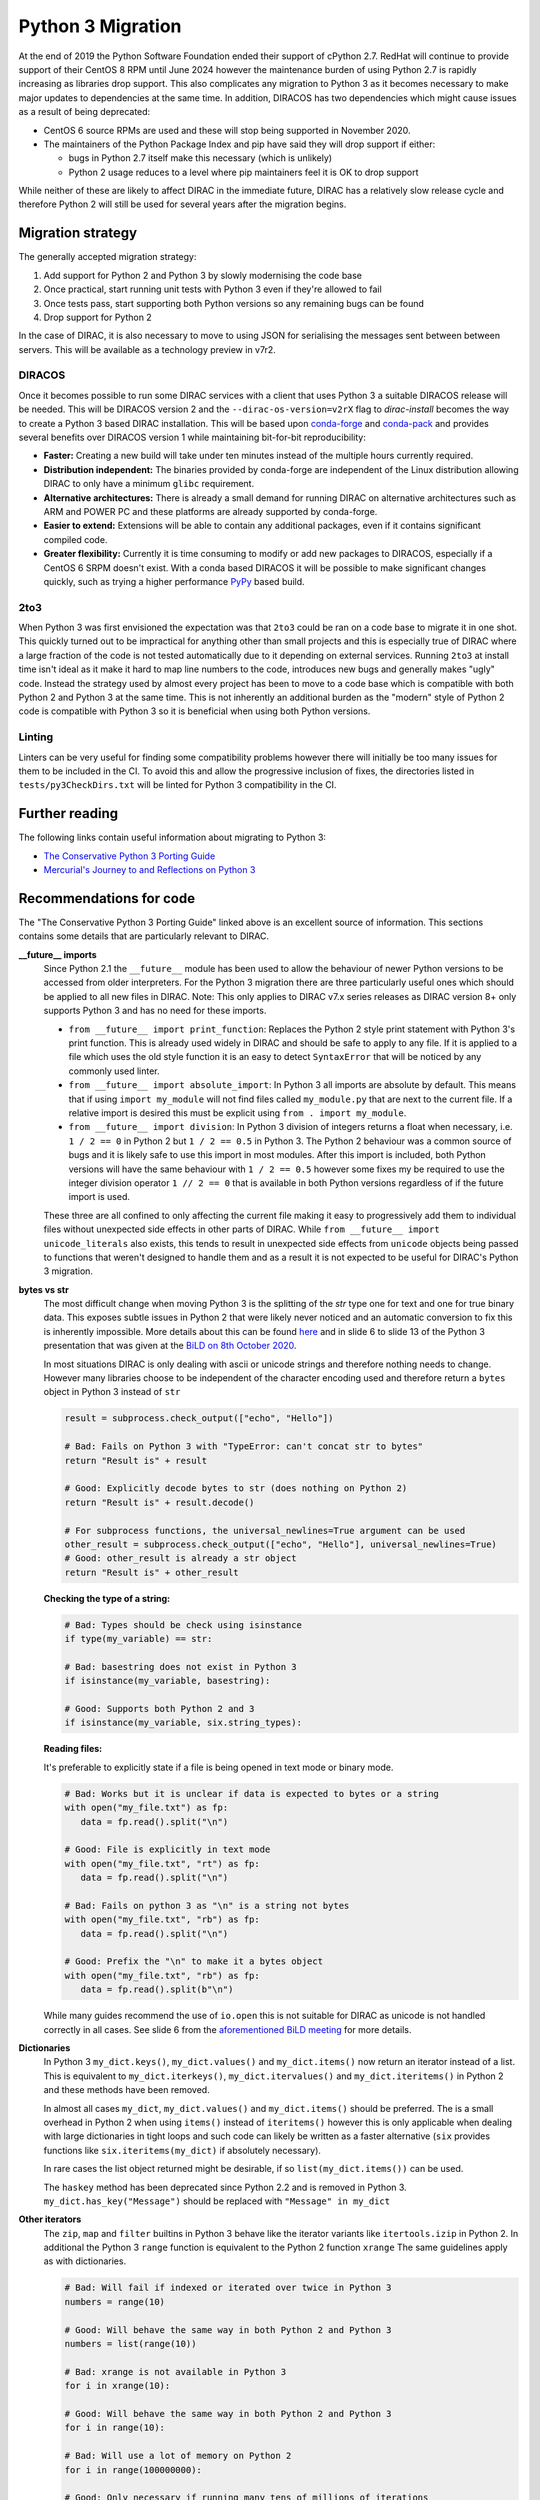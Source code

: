 .. _python_3_migration:

==================
Python 3 Migration
==================

At the end of 2019 the Python Software Foundation ended their support of cPython 2.7.
RedHat will continue to provide support of their CentOS 8 RPM until June 2024 however the maintenance burden of using Python 2.7 is rapidly increasing as libraries drop support.
This also complicates any migration to Python 3 as it becomes necessary to make major updates to dependencies at the same time.
In addition, DIRACOS has two dependencies which might cause issues as a result of being deprecated:

- CentOS 6 source RPMs are used and these will stop being supported in November 2020.
- The maintainers of the Python Package Index and pip have said they will drop support if either:

  - bugs in Python 2.7 itself make this necessary (which is unlikely)
  - Python 2 usage reduces to a level where pip maintainers feel it is OK to drop support

While neither of these are likely to affect DIRAC in the immediate future, DIRAC has a relatively slow release cycle and therefore Python 2 will still be used for several years after the migration begins.

Migration strategy
------------------

The generally accepted migration strategy:

#. Add support for Python 2 and Python 3 by slowly modernising the code base
#. Once practical, start running unit tests with Python 3 even if they're allowed to fail
#. Once tests pass, start supporting both Python versions so any remaining bugs can be found
#. Drop support for Python 2

In the case of DIRAC, it is also necessary to move to using JSON for serialising the messages sent between between servers.
This will be available as a technology preview in v7r2.

DIRACOS
^^^^^^^

Once it becomes possible to run some DIRAC services with a client that uses Python 3 a suitable DIRACOS release will be needed.
This will be DIRACOS version 2 and the ``--dirac-os-version=v2rX`` flag to `dirac-install` becomes the way to create a Python 3 based DIRAC installation.
This will be based upon `conda-forge <https://conda-forge.org/>`_ and `conda-pack <https://conda.github.io/conda-pack/>`_ and provides several benefits over DIRACOS version 1 while maintaining bit-for-bit reproducibility:

- **Faster:** Creating a new build will take under ten minutes instead of the multiple hours currently required.
- **Distribution independent:** The binaries provided by conda-forge are independent of the Linux distribution allowing DIRAC to only have a minimum ``glibc`` requirement.
- **Alternative architectures:** There is already a small demand for running DIRAC on alternative architectures such as ARM and POWER PC and these platforms are already supported by conda-forge.
- **Easier to extend:** Extensions will be able to contain any additional packages, even if it contains significant compiled code.
- **Greater flexibility:** Currently it is time consuming to modify or add new packages to DIRACOS, especially if a CentOS 6 SRPM doesn't exist. With a conda based DIRACOS it will be possible to make significant changes quickly, such as trying a higher performance `PyPy <https://www.pypy.org/features.html>`_ based build.

2to3
^^^^

When Python 3 was first envisioned the expectation was that ``2to3`` could be ran on a code base to migrate it in one shot.
This quickly turned out to be impractical for anything other than small projects and this is especially true of DIRAC where a large fraction of the code is not tested automatically due to it depending on external services.
Running ``2to3`` at install time isn't ideal as it make it hard to map line numbers to the code, introduces new bugs and generally makes "ugly" code.
Instead the strategy used by almost every project has been to move to a code base which is compatible with both Python 2 and Python 3 at the same time.
This is not inherently an additional burden as the "modern" style of Python 2 code is compatible with Python 3 so it is beneficial when using both Python versions.

Linting
^^^^^^^

Linters can be very useful for finding some compatibility problems however there will initially be too many issues for them to be included in the CI.
To avoid this and allow the progressive inclusion of fixes, the directories listed in ``tests/py3CheckDirs.txt`` will be linted for Python 3 compatibility in the CI.

Further reading
---------------

The following links contain useful information about migrating to Python 3:

- `The Conservative Python 3 Porting Guide <https://portingguide.readthedocs.io/en/latest/index.html>`_
- `Mercurial's Journey to and Reflections on Python 3 <https://gregoryszorc.com/blog/2020/01/13/mercurial%27s-journey-to-and-reflections-on-python-3/>`_


Recommendations for code
------------------------

The "The Conservative Python 3 Porting Guide" linked above is an excellent source of information.
This sections contains some details that are particularly relevant to DIRAC.

**\_\_future\_\_ imports**
  Since Python 2.1 the ``__future__`` module has been used to allow the behaviour of newer Python versions to be accessed from older interpreters.
  For the Python 3 migration there are three particularly useful ones which should be applied to all new files in DIRAC.
  Note: This only applies to DIRAC v7.x series releases as DIRAC version 8+ only supports Python 3 and has no need for these imports.

  - ``from __future__ import print_function``:
    Replaces the Python 2 style print statement with Python 3's print function.
    This is already used widely in DIRAC and should be safe to apply to any file.
    If it is applied to a file which uses the old style function it is an easy to detect ``SyntaxError`` that will be noticed by any commonly used linter.
  - ``from __future__ import absolute_import``:
    In Python 3 all imports are absolute by default.
    This means that if using ``import my_module`` will not find files called ``my_module.py`` that are next to the current file.
    If a relative import is desired this must be explicit using ``from . import my_module``.
  - ``from __future__ import division``:
    In Python 3 division of integers returns a float when necessary, i.e. ``1 / 2 == 0`` in Python 2 but ``1 / 2 == 0.5`` in Python 3.
    The Python 2 behaviour was a common source of bugs and it is likely safe to use this import in most modules.
    After this import is included, both Python versions will have the same behaviour with ``1 / 2 == 0.5`` however some fixes my be required to use the integer division operator ``1 // 2 == 0`` that is available in both Python versions regardless of if the future import is used.

  These three are all confined to only affecting the current file making it easy to progressively add them to individual files without unexpected side effects in other parts of DIRAC.
  While ``from __future__ import unicode_literals`` also exists, this tends to result in unexpected side effects from ``unicode`` objects being passed to functions that weren't designed to handle them and as a result it is not expected to be useful for DIRAC's Python 3 migration.

**bytes vs str**
  The most difficult change when moving Python 3 is the splitting of the `str` type one for text and one for true binary data.
  This exposes subtle issues in Python 2 that were likely never noticed and an automatic conversion to fix this is inherently impossible.
  More details about this can be found `here <https://portingguide.readthedocs.io/en/latest/strings.html>`_ and in slide 6 to slide 13 of the Python 3 presentation that was given at the `BiLD on 8th October 2020 <https://indico.cern.ch/event/956902/contributions/4021427/>`_.

  In most situations DIRAC is only dealing with ascii or unicode strings and therefore nothing needs to change.
  However many libraries choose to be independent of the character encoding used and therefore return a ``bytes`` object in Python 3 instead of ``str``

  .. code-block:: python

    result = subprocess.check_output(["echo", "Hello"])

    # Bad: Fails on Python 3 with "TypeError: can't concat str to bytes"
    return "Result is" + result

    # Good: Explicitly decode bytes to str (does nothing on Python 2)
    return "Result is" + result.decode()

    # For subprocess functions, the universal_newlines=True argument can be used
    other_result = subprocess.check_output(["echo", "Hello"], universal_newlines=True)
    # Good: other_result is already a str object
    return "Result is" + other_result

  **Checking the type of a string:**

  .. code-block:: python

    # Bad: Types should be check using isinstance
    if type(my_variable) == str:

    # Bad: basestring does not exist in Python 3
    if isinstance(my_variable, basestring):

    # Good: Supports both Python 2 and 3
    if isinstance(my_variable, six.string_types):

  **Reading files:**

  It's preferable to explicitly state if a file is being opened in text mode or binary mode.

  .. code-block:: python

    # Bad: Works but it is unclear if data is expected to bytes or a string
    with open("my_file.txt") as fp:
       data = fp.read().split("\n")

    # Good: File is explicitly in text mode
    with open("my_file.txt", "rt") as fp:
       data = fp.read().split("\n")

    # Bad: Fails on python 3 as "\n" is a string not bytes
    with open("my_file.txt", "rb") as fp:
       data = fp.read().split("\n")

    # Good: Prefix the "\n" to make it a bytes object
    with open("my_file.txt", "rb") as fp:
       data = fp.read().split(b"\n")

  While many guides recommend the use of ``io.open`` this is not suitable for DIRAC as unicode is not handled correctly in all cases.
  See slide 6 from the `aforementioned BiLD meeting <https://indico.cern.ch/event/956902/contributions/4021427/>`_ for more details.

**Dictionaries**
  In Python 3 ``my_dict.keys()``, ``my_dict.values()`` and ``my_dict.items()`` now return an iterator instead of a list.
  This is equivalent to ``my_dict.iterkeys()``, ``my_dict.itervalues()`` and ``my_dict.iteritems()`` in Python 2 and these methods have been removed.

  In almost all cases ``my_dict``, ``my_dict.values()`` and ``my_dict.items()`` should be preferred.
  The is a small overhead in Python 2 when using ``items()`` instead of ``iteritems()`` however this is only applicable when dealing with large dictionaries in tight loops and such code can likely be written as a faster alternative (``six`` provides functions like ``six.iteritems(my_dict)`` if absolutely necessary).

  In rare cases the list object returned might be desirable, if so ``list(my_dict.items())`` can be used.

  The ``haskey`` method has been deprecated since Python 2.2 and is removed in Python 3.
  ``my_dict.has_key("Message")`` should be replaced with ``"Message" in my_dict``

**Other iterators**
  The ``zip``, ``map`` and ``filter`` builtins in Python 3 behave like the iterator variants like ``itertools.izip`` in Python 2.
  In additional the Python 3 ``range`` function is equivalent to the Python 2 function ``xrange``
  The same guidelines apply as with dictionaries.

  .. code-block:: python

    # Bad: Will fail if indexed or iterated over twice in Python 3
    numbers = range(10)

    # Good: Will behave the same way in both Python 2 and Python 3
    numbers = list(range(10))

    # Bad: xrange is not available in Python 3
    for i in xrange(10):

    # Good: Will behave the same way in both Python 2 and Python 3
    for i in range(10):

    # Bad: Will use a lot of memory on Python 2
    for i in range(100000000):

    # Good: Only necessary if running many tens of millions of iterations
    # Such cases should be like be solved with a faster solution
    for i in six.moves.range(100000000):

**Integers**
  In Python 3 all integers allow effectively infinite values, this was equivalent to ``long`` in Python 2.
  As Python 2 automatically promotes numbers to ``long`` when they're too big.
  The main issue with using ``int`` instead of ``long`` is that type checks may fail as shown here:

  .. code-block:: python

    # Bad: Original Python 3 incompatible code
    my_number = long(my_number)
    if isinstance(my_number, long)

    # Bad: Works in Python 3 but will be broken in Python 2 for some inputs
    my_number = int(my_number)
    if isinstance(my_number, int)

    # Good: Works in both Python 2 and Python 3
    my_number = int(my_number)
    if isinstance(my_number, six.integer_types)

  If the number is being passed to an interface which might have broken type checks, ``long`` can be imported from ``past.builtins``.

  Some more examples of using integers:

  .. code-block:: python

    # Bad: long doesn't exist in Python 3
    my_number = long("1000000000000")

    # Good: Will behave the same way in both Python 2 and Python 3
    my_number = int("1000000000000")

    # Good: Automatically promoted to long in Python 2
    my_number = int("1000000000000000000000000000000000")

    # Bad: Won't evaluate to true if the number is too large
    if isinstance(my_number, int):

    # Bad: long doesn't exist in Python 3
    if isinstance(my_number, (int, long)):

    # Good: Will behave the same way in both Python 2 and Python 3
    if isinstance(my_number, six.integer_types):

    # Bad: The L suffix doesn't exist in Python 3
    my_number = 1000000000000000000000000000000000L

    # Good: Will behave the same way in both Python 2 and Python 3
    my_number = 1000000000000000000000000000000000

**Classes**
  In Python 2.2 "new-style" classes were introduced which should always inherit from ``object``.
  The behaviour of "old-style" is almost never desirable or intentional and they were removed from Python 3.
  To ensure new-style classes are always used, all objects should inherit from ``object`` or another "new-style" class.

  .. code-block:: python

    # Bad: Uses an old-style class in Python 2 and a new-style class in Python 3
    class MyClass:

    # Good: Will behave the same way in both Python 2 and Python 3
    class MyClass(object):

    # Good: Will behave the same way in both Python 2 and Python 3
    class MyOtherClass(MyClass):

